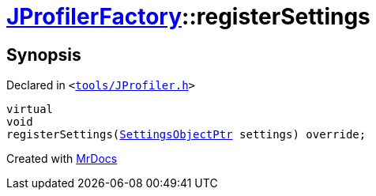 [#JProfilerFactory-registerSettings]
= xref:JProfilerFactory.adoc[JProfilerFactory]::registerSettings
:relfileprefix: ../
:mrdocs:


== Synopsis

Declared in `&lt;https://github.com/PrismLauncher/PrismLauncher/blob/develop/launcher/tools/JProfiler.h#L8[tools&sol;JProfiler&period;h]&gt;`

[source,cpp,subs="verbatim,replacements,macros,-callouts"]
----
virtual
void
registerSettings(xref:SettingsObjectPtr.adoc[SettingsObjectPtr] settings) override;
----



[.small]#Created with https://www.mrdocs.com[MrDocs]#

